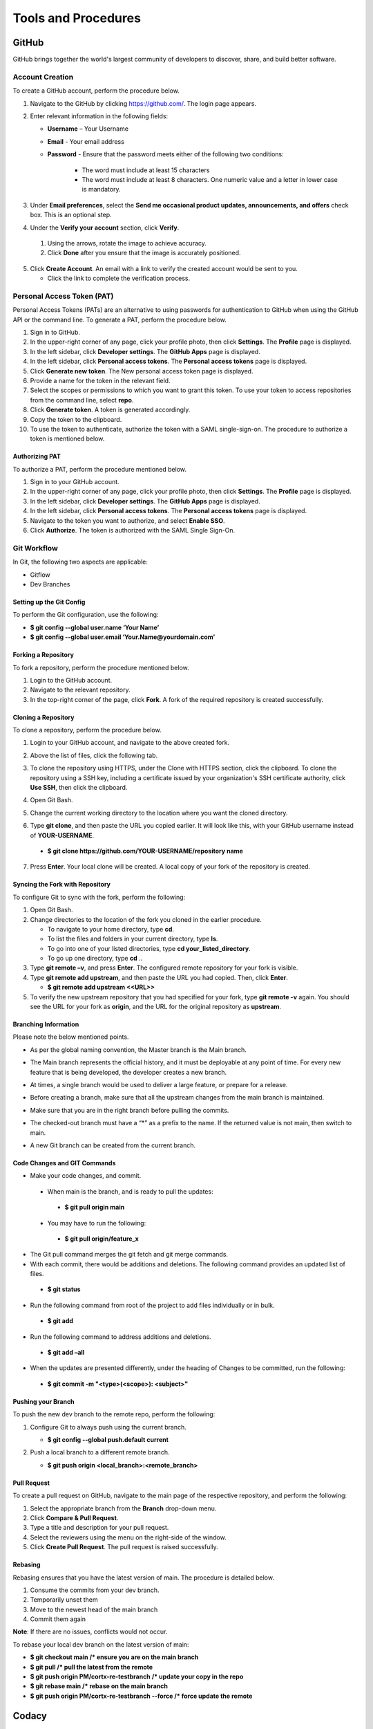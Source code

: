====================
Tools and Procedures
====================
*******
GitHub
*******
GitHub brings together the world's largest community of developers to discover, share, and build better software.

Account Creation
================
To create a GitHub account, perform the procedure below.

1. Navigate to the GitHub by clicking `https://github.com/ <https://github.com/>`_. The login page appears.

2. Enter relevant information in the following fields:

   * **Username** – Your Username

   * **Email** - Your email address

   * **Password** - Ensure that the password meets either of the following two conditions:

                    * The word must include at least 15 characters
                    
                    * The word must include at least 8 characters. One numeric value and a   letter in lower case is mandatory.

3. Under **Email preferences**, select the **Send me occasional product updates, announcements, and offers** check box. This is an optional step.

4. Under the **Verify your account** section, click **Verify**.

 1. Using the arrows, rotate the image to achieve accuracy.
 2. Click **Done** after you ensure that the image is accurately positioned.

5. Click **Create Account**. An email with a link to verify the created account would be sent to you.

   - Click the link to complete the verification process.

Personal Access Token (PAT)
===========================
Personal Access Tokens (PATs) are an alternative to using passwords for authentication to GitHub when using the GitHub API or the command line. To generate a PAT, perform the procedure below.

1. Sign in to GitHub.

2. In the upper-right corner of any page, click your profile photo, then click **Settings**. The **Profile** page is displayed.

3. In the left sidebar, click **Developer settings**. The **GitHub Apps** page is displayed.

4. In the left sidebar, click **Personal access tokens**. The **Personal access tokens** page is displayed.

5. Click **Generate new token**. The New personal access token page is displayed.

6. Provide a name for the token in the relevant field.

7. Select the scopes or permissions to which you want to grant this token. To use your token to access repositories from the command line, select **repo**.

8. Click **Generate token**. A token is generated accordingly.

9. Copy the token to the clipboard.

10. To use the token to authenticate, authorize the token with a SAML single-sign-on. The procedure to authorize a token is mentioned below.

Authorizing PAT
---------------
To authorize a PAT, perform the procedure mentioned below.

1. Sign in to your GitHub account.

2. In the upper-right corner of any page, click your profile photo, then click **Settings**. The **Profile** page is displayed.

3. In the left sidebar, click **Developer settings**. The **GitHub Apps** page is displayed.

4. In the left sidebar, click **Personal access tokens**. The **Personal access tokens** page is displayed.

5. Navigate to the token you want to authorize, and select **Enable SSO**.

6. Click **Authorize**. The token is authorized with the SAML Single Sign-On.

Git Workflow
============
In Git, the following two aspects are applicable:

- Gitflow

- Dev Branches

Setting up the Git Config
-------------------------
To perform the Git configuration, use the following:

- **$ git config --global user.name ‘Your Name’**

- **$ git config --global user.email ‘Your.Name@yourdomain.com’**

Forking a Repository
--------------------
To fork a repository, perform the procedure mentioned below.

1. Login to the GitHub account.

2. Navigate to the relevant repository.

3. In the top-right corner of the page, click **Fork**. A fork of the required repository is created successfully.

Cloning a Repository
--------------------
To clone a repository, perform the procedure below.

1. Login to your GitHub account, and navigate to the above created fork.

2. Above the list of files, click the following tab.

   .. image:: images/code-button.png

3. To clone the repository using HTTPS, under the Clone with HTTPS section, click the clipboard. To clone the repository using a SSH key, including a certificate issued by your organization's SSH certificate authority, click **Use SSH**, then click the clipboard.

4. Open Git Bash.

5. Change the current working directory to the location where you want the cloned directory.

6. Type **git clone**, and then paste the URL you copied earlier. It will look like this, with your GitHub username instead of **YOUR-USERNAME**.

  - **$ git clone https://github.com/YOUR-USERNAME/repository name**

7. Press **Enter**. Your local clone will be created. A local copy of your fork of the repository is created.

Syncing the Fork with Repository
--------------------------------
To configure Git to sync with the fork, perform the following:

1. Open Git Bash.

2. Change directories to the location of the fork you cloned in the earlier procedure.

   - To navigate to your home directory, type **cd**.

   - To list the files and folders in your current directory, type **ls**.

   - To go into one of your listed directories, type **cd your_listed_directory**.

   - To go up one directory, type **cd** ..

3. Type **git remote –v**, and press **Enter**. The configured remote repository for your fork is visible.

4. Type **git remote add upstream**, and then paste the URL you had copied. Then, click **Enter**.

   - **$ git remote add upstream <<URL>>**

5. To verify the new upstream repository that you had specified for your fork, type **git remote -v** again. You should see the URL for your fork as **origin**, and the URL for the original repository as **upstream**.

Branching Information
---------------------
Please note the below mentioned points.

- As per the global naming convention, the Master branch is the Main branch.

- The Main branch represents the official history, and it must be deployable at any point of time. For every new feature that is being developed, the developer creates a new branch.

- At times, a single branch would be used to deliver a large feature, or prepare for a release.

- Before creating a branch, make sure that all the upstream changes from the main branch is maintained.

- Make sure that you are in the right branch before pulling the commits.

- The checked-out branch must have a “*” as a prefix to the name. If the returned value is not main, then switch to main.

  .. image:: images/Writer1.png
  
- A new Git branch can be created from the current branch.

  .. image:: images/Writer2.png
  
  
Code Changes and GIT Commands
-----------------------------

- Make your code changes, and commit.

 - When main is the branch, and is ready to pull the updates:

  - **$ git pull origin main**

 - You may have to run the following:

  - **$ git pull origin/feature_x** 
 
 .. image:: images/Writer3.png
 
- The Git pull command merges the git fetch and git merge commands.

- With each commit, there would be additions and deletions. The following command provides an updated list of files.

 - **$ git status**

- Run the following command from root of the project to add files individually or in bulk.

 - **$ git add**

- Run the following command to address additions and deletions.

 - **$ git add –all**

- When the updates are presented differently, under the heading of Changes to be committed, run the following:

 - **$ git commit -m "<type>(<scope>): <subject>"**
 
 .. image:: images/Writer4.png
 
Pushing your Branch
-------------------

To push the new dev branch to the remote repo, perform the following:

1. Configure Git to always push using the current branch.

   - **$ git config --global push.default current**

2. Push a local branch to a different remote branch.

   - **$ git push origin <local_branch>:<remote_branch>**
   
    .. image:: images/Writer5.png
 
 
Pull Request
------------
To create a pull request on GitHub, navigate to the main page of the respective repository, and perform the following:

1. Select the appropriate branch from the **Branch** drop-down menu.
2. Click **Compare & Pull Request**.
3. Type a title and description for your pull request.
4. Select the reviewers using the menu on the right-side of the window.
5. Click **Create Pull Request**. The pull request is raised successfully.


Rebasing
--------
Rebasing ensures that you have the latest version of main. The procedure is detailed below.

1. Consume the commits from your dev branch.
2. Temporarily unset them
3. Move to the newest head of the main branch
4. Commit them again

**Note**: If there are no issues, conflicts would not occur.

To rebase your local dev branch on the latest version of main: 

•	**$ git checkout main             /* ensure you are on the main branch**
•	**$ git pull                                   /* pull the latest from the remote**
•	**$ git push origin PM/cortx-re-testbranch  /* update your copy in the repo**
•	**$ git rebase main                 /* rebase on the main branch**    
•	**$ git push origin PM/cortx-re-testbranch --force   /* force update the remote** 

******
Codacy
******

Codacy is an automated code analysis or quality tool that enables a developer to deliver effective software in a faster and seem less manner.

******************
Working of Codacy
******************
You can use Codacy by performing the below mentioned procedure.

1. Login to your GitHub account, and navigate to the relevant repository.
2. Scroll down the page until you reach the **README** section.
3. Under the **README** section, click the **code quality** tab. The **Dashboard** of the Codacy portal is displayed. You can view the following information:

   - Graphical representation of the repository certification
   - Commits made in your repository
   - Issues reported in your repository
   - Files associated with your repository
   - Pull requests raised in your repository
   - Security status of different parameters
 
********************************
Developer Certificate of Origin
********************************

The Developer Certificate of Origin (DCO) is a way through which you certify that you wrote the code, or you have the right to submit the same. The DCO text is mentioned below.

By making a contribution to this project, I certify that:

-  The contribution was created in whole or in part by me and I
   have the right to submit it under the open source license
   indicated in the file; or

-  The contribution is based upon previous work that, to the best
   of my knowledge, is covered under an appropriate open source
   license and I have the right under that license to submit that
   work with modifications, whether created in whole or in part
   by me, under the same open source license (unless I am
   permitted to submit under a different license), as indicated
   in the file; or

-  The contribution was provided directly to me by some other
   person who certified (a), (b) or (c) and I have not modified
   it.

-  I understand and agree that this project and the contribution
   are public and that a record of the contribution (including all
   personal information I submit with it, including my sign-off) is
   maintained indefinitely and may be redistributed consistent with
   this project or the open source license(s) involved.

You must sign off that you adhere to the above requirements, by pre-fixing **Signed-off-by** to the commit messages.

- **Signed-off-by**: Random J Developer `random@developer.example.org <mailto:random@developer.example.org>`_

In Command Line Interface (CLI), you can add **–s** to append automatically.

- **$ git commit -s -m 'This is my commit message'** 

Usage of hooks will help if you have the tendency to forget adding **-s**. To know more about this, refer `https://lubomir.github.io/en/2016-05-04-signoff-hooks.html <https://lubomir.github.io/en/2016-05-04-signoff-hooks.html>`_
 
To know more about DCO and CLA, refer `DCO and CLA <https://github.com/Seagate/cortx/blob/main/doc/dco_cla.md>`_.
